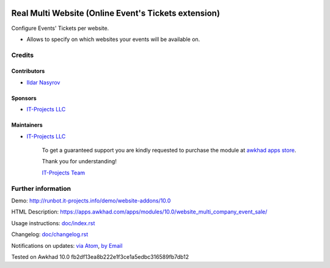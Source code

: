 .. image:: https://img.shields.io/badge/license-LGPL--3-blue.png
   :target: https://www.gnu.org/licenses/lgpl
   :alt: License: LGPL-3

=======================================================
 Real Multi Website (Online Event's Tickets extension)
=======================================================

Configure Events' Tickets per website.

* Allows to specify on which websites your events will be available on.

Credits
=======

Contributors
------------
* `Ildar Nasyrov <https://it-projects.info/team/iledarn>`__

Sponsors
--------
* `IT-Projects LLC <https://it-projects.info>`__

Maintainers
-----------
* `IT-Projects LLC <https://it-projects.info>`__

      To get a guaranteed support
      you are kindly requested to purchase the module
      at `awkhad apps store <https://apps.awkhad.com/apps/modules/10.0/website_multi_company_event_sale/>`__.

      Thank you for understanding!

      `IT-Projects Team <https://www.it-projects.info/team>`__

Further information
===================

Demo: http://runbot.it-projects.info/demo/website-addons/10.0

HTML Description: https://apps.awkhad.com/apps/modules/10.0/website_multi_company_event_sale/

Usage instructions: `<doc/index.rst>`_

Changelog: `<doc/changelog.rst>`_

Notifications on updates: `via Atom <https://github.com/it-projects-llc/website-addons/commits/10.0/website_multi_company_event_sale.atom>`_, `by Email <https://blogtrottr.com/?subscribe=https://github.com/it-projects-llc/website-addons/commits/10.0/website_multi_company_event_sale.atom>`_

Tested on Awkhad 10.0 fb2df13ea8b222e1f3ce1a5edbc316589fb7db12
